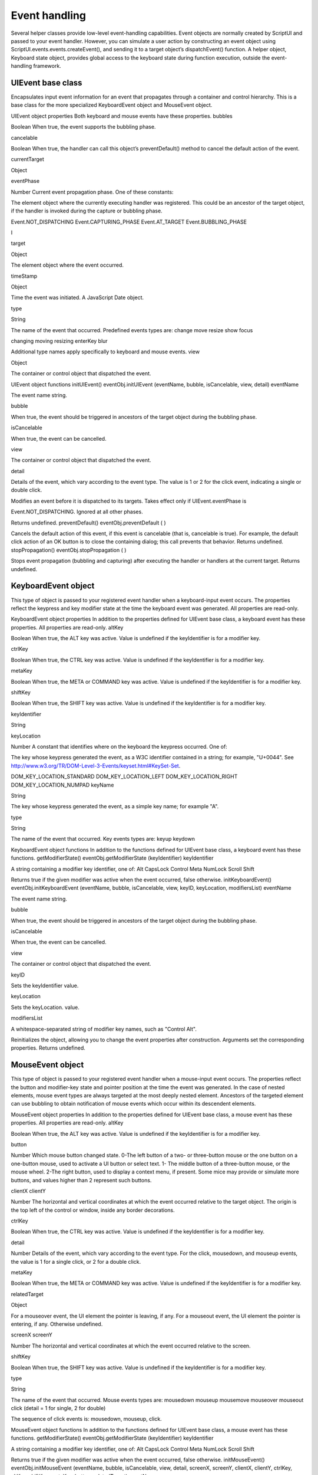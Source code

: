 .. _event-handling:

Event handling
==============
Several helper classes provide low-level event-handling capabilities.
Event objects are normally created by ScriptUI and passed to your event handler. However, you can
simulate a user action by constructing an event object using ScriptUI.events.events.createEvent(),
and sending it to a target object’s dispatchEvent() function.
A helper object, Keyboard state object, provides global access to the keyboard state during function
execution, outside the event-handling framework.

.. _uievent-base-class:

UIEvent base class
------------------
Encapsulates input event information for an event that propagates through a container and control
hierarchy. This is a base class for the more specialized KeyboardEvent object and MouseEvent object.

UIEvent object properties
Both keyboard and mouse events have these properties.
bubbles

Boolean When true, the event supports the bubbling phase.

cancelable

Boolean When true, the handler can call this object’s preventDefault() method to
cancel the default action of the event.

currentTarget

Object

eventPhase

Number Current event propagation phase. One of these constants:

The element object where the currently executing handler was registered.
This could be an ancestor of the target object, if the handler is invoked
during the capture or bubbling phase.

Event.NOT_DISPATCHING
Event.CAPTURING_PHASE
Event.AT_TARGET
Event.BUBBLING_PHASE

I

target

Object

The element object where the event occurred.

timeStamp

Object

Time the event was initiated. A JavaScript Date object.

type

String

The name of the event that occurred. Predefined events types are:
change
move
resize
show
focus

changing
moving
resizing
enterKey
blur

Additional type names apply specifically to keyboard and mouse events.
view

Object

The container or control object that dispatched the event.

UIEvent object functions
initUIEvent()
eventObj.initUIEvent (eventName, bubble, isCancelable, view, detail)
eventName

The event name string.

bubble

When true, the event should be triggered in ancestors of the target object during
the bubbling phase.

isCancelable

When true, the event can be cancelled.

view

The container or control object that dispatched the event.

detail

Details of the event, which vary according to the event type. The value is 1 or 2 for
the click event, indicating a single or double click.

Modifies an event before it is dispatched to its targets. Takes effect only if UIEvent.eventPhase is

Event.NOT_DISPATCHING. Ignored at all other phases.

Returns undefined.
preventDefault()
eventObj.preventDefault ( )

Cancels the default action of this event, if this event is cancelable (that is, cancelable is true). For
example, the default click action of an OK button is to close the containing dialog; this call prevents
that behavior.
Returns undefined.
stopPropagation()
eventObj.stopPropagation ( )

Stops event propagation (bubbling and capturing) after executing the handler or handlers at the
current target.
Returns undefined.

.. _keyboardevent-object:

KeyboardEvent object
--------------------
This type of object is passed to your registered event handler when a keyboard-input event occurs. The
properties reflect the keypress and key modifier state at the time the keyboard event was generated. All
properties are read-only.

KeyboardEvent object properties
In addition to the properties defined for UIEvent base class, a keyboard event has these properties. All
properties are read-only.
altKey

Boolean When true, the ALT key was active. Value is undefined if the
keyIdentifier is for a modifier key.

ctrlKey

Boolean When true, the CTRL key was active. Value is undefined if the
keyIdentifier is for a modifier key.

metaKey

Boolean When true, the META or COMMAND key was active. Value is undefined if the
keyIdentifier is for a modifier key.

shiftKey

Boolean When true, the SHIFT key was active. Value is undefined if the
keyIdentifier is for a modifier key.

keyIdentifier

String

keyLocation

Number A constant that identifies where on the keyboard the keypress occurred.
One of:

The key whose keypress generated the event, as a W3C identifier
contained in a string; for example, "U+0044". See
http://www.w3.org/TR/DOM-Level-3-Events/keyset.html#KeySet-Set.

DOM_KEY_LOCATION_STANDARD
DOM_KEY_LOCATION_LEFT
DOM_KEY_LOCATION_RIGHT
DOM_KEY_LOCATION_NUMPAD
keyName

String

The key whose keypress generated the event, as a simple key name; for
example "A".

type

String

The name of the event that occurred. Key events types are:
keyup
keydown

KeyboardEvent object functions
In addition to the functions defined for UIEvent base class, a keyboard event has these functions.
getModifierState()
eventObj.getModifierState (keyIdentifier)
keyIdentifier

A string containing a modifier key identifier, one of:
Alt
CapsLock
Control
Meta
NumLock
Scroll
Shift

Returns true if the given modifier was active when the event occurred, false otherwise.
initKeyboardEvent()
eventObj.initKeyboardEvent (eventName, bubble, isCancelable, view, keyID,
keyLocation, modifiersList)
eventName

The event name string.

bubble

When true, the event should be triggered in ancestors of the target object
during the bubbling phase.

isCancelable

When true, the event can be cancelled.

view

The container or control object that dispatched the event.

keyID

Sets the keyIdentifier value.

keyLocation

Sets the keyLocation. value.

modifiersList

A whitespace-separated string of modifier key names, such as "Control Alt".

Reinitializes the object, allowing you to change the event properties after construction. Arguments
set the corresponding properties. Returns undefined.

.. _mouseevent-object:

MouseEvent object
-----------------
This type of object is passed to your registered event handler when a mouse-input event occurs. The
properties reflect the button and modifier-key state and pointer position at the time the event was
generated.
In the case of nested elements, mouse event types are always targeted at the most deeply nested element.
Ancestors of the targeted element can use bubbling to obtain notification of mouse events which occur
within its descendent elements.

MouseEvent object properties
In addition to the properties defined for UIEvent base class, a mouse event has these properties. All
properties are read-only.
altKey

Boolean When true, the ALT key was active. Value is undefined if the
keyIdentifier is for a modifier key.

button

Number Which mouse button changed state.
0-The left button of a two- or three-button mouse or the one button
on a one-button mouse, used to activate a UI button or select text.
1- The middle button of a three-button mouse, or the mouse wheel.
2-The right button, used to display a context menu, if present.
Some mice may provide or simulate more buttons, and values higher than
2 represent such buttons.

clientX
clientY

Number The horizontal and vertical coordinates at which the event occurred
relative to the target object. The origin is the top left of the control or
window, inside any border decorations.

ctrlKey

Boolean When true, the CTRL key was active. Value is undefined if the
keyIdentifier is for a modifier key.

detail

Number Details of the event, which vary according to the event type. For the
click, mousedown, and mouseup events, the value is 1 for a single click, or
2 for a double click.

metaKey

Boolean When true, the META or COMMAND key was active. Value is undefined if the
keyIdentifier is for a modifier key.

relatedTarget

Object

For a mouseover event, the UI element the pointer is leaving, if any.
For a mouseout event, the UI element the pointer is entering, if any.
Otherwise undefined.

screenX
screenY

Number The horizontal and vertical coordinates at which the event occurred
relative to the screen.

shiftKey

Boolean When true, the SHIFT key was active. Value is undefined if the
keyIdentifier is for a modifier key.

type

String

The name of the event that occurred. Mouse events types are:
mousedown
mouseup
mousemove
mouseover
mouseout
click (detail = 1 for single, 2 for double)

The sequence of click events is: mousedown, mouseup, click.

MouseEvent object functions
In addition to the functions defined for UIEvent base class, a mouse event has these functions.
getModifierState()
eventObj.getModifierState (keyIdentifier)
keyIdentifier

A string containing a modifier key identifier, one of:
Alt
CapsLock
Control
Meta
NumLock
Scroll
Shift

Returns true if the given modifier was active when the event occurred, false otherwise.
initMouseEvent()
eventObj.initMouseEvent (eventName, bubble, isCancelable, view, detail,
screenX, screenY, clientX, clientY, ctrlKey, altKey, shiftKey, metaKey,
button, relatedTarget)
eventName

The event name string.

bubble

When true, the event should be triggered in ancestors of the target object
during the bubbling phase.

isCancelable

When true, the event can be cancelled.

view

The container or control object that dispatched the event.

detail

Sets the single-double click value for the click event.

screenX,
screenY

Sets the event coordinates relative to the screen.

clientX,
clientY

Sets the event coordinates relative to the target object. The origin is the top left
of the control or window, inside any border decorations.

ctrlKey,
altKey,
metaKey

Sets the modifier key states.

CHAPTER 4: User-Interface Tools

Graphic customization objects

button

Sets the mouse button.

Reinitializes the object, allowing you to change the event properties after construction. Arguments
set the corresponding properties.
Returns undefined.

.. _keyboard-state-object:

Keyboard state object
---------------------
This JavaScript object reports the active state of the keyboard at any time; that is, the current key that is
down and any modifiers that are pressed. It is independent of the event-handling system, and is available
through the ScriptUI.environment object:
myKeyState = ScriptUI.environment.keyboardState;

The object has the following properties:
keyName

String

The name of the key currently pressed. This is the JavaScript name, a
string such as "A" or "a".

shiftKey
ctrlKey
altKey
metaKey

Boolean

True if the named modifier key is currently active.

